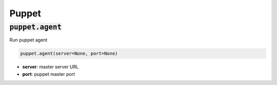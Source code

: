 Puppet
------

:code:`puppet.agent`
~~~~~~~~~~~~~~~~~~~~

Run puppet agent

.. code:: python

    puppet.agent(server=None, port=None)

+ **server**: master server URL
+ **port**: puppet master port

